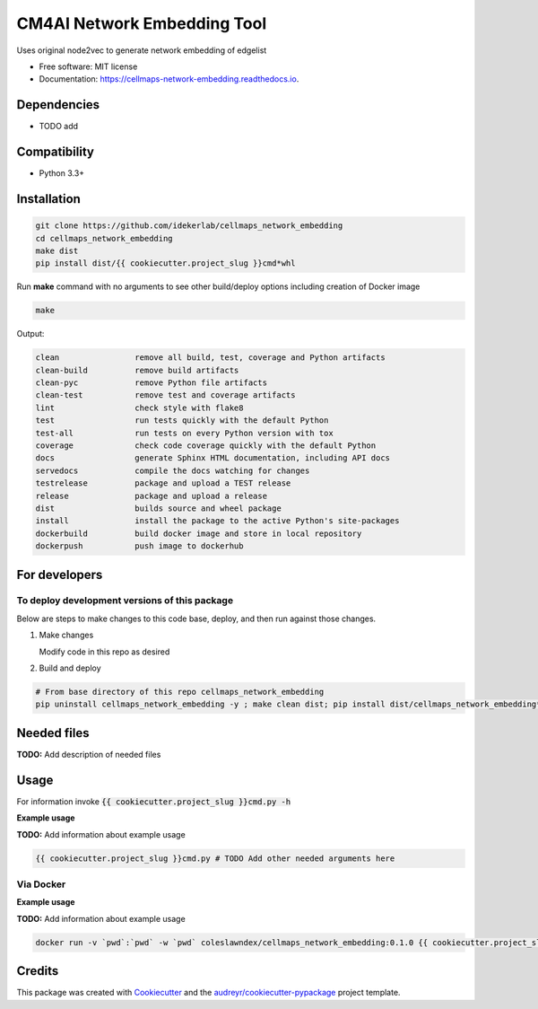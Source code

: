 ============================
CM4AI Network Embedding Tool
============================


.. image:: https://img.shields.io/pypi/v/cellmaps_network_embedding.svg
        :target: https://pypi.python.org/pypi/cellmaps_network_embedding

.. image:: https://img.shields.io/travis/idekerlab/cellmaps_network_embedding.svg
        :target: https://travis-ci.com/idekerlab/cellmaps_network_embedding

.. image:: https://readthedocs.org/projects/cellmaps-network-embedding/badge/?version=latest
        :target: https://cellmaps-network-embedding.readthedocs.io/en/latest/?badge=latest
        :alt: Documentation Status




Uses original node2vec to generate network embedding of edgelist


* Free software: MIT license
* Documentation: https://cellmaps-network-embedding.readthedocs.io.



Dependencies
------------

* TODO add

Compatibility
-------------

* Python 3.3+

Installation
------------

.. code-block::

   git clone https://github.com/idekerlab/cellmaps_network_embedding
   cd cellmaps_network_embedding
   make dist
   pip install dist/{{ cookiecutter.project_slug }}cmd*whl


Run **make** command with no arguments to see other build/deploy options including creation of Docker image 

.. code-block::

   make

Output:

.. code-block::

   clean                remove all build, test, coverage and Python artifacts
   clean-build          remove build artifacts
   clean-pyc            remove Python file artifacts
   clean-test           remove test and coverage artifacts
   lint                 check style with flake8
   test                 run tests quickly with the default Python
   test-all             run tests on every Python version with tox
   coverage             check code coverage quickly with the default Python
   docs                 generate Sphinx HTML documentation, including API docs
   servedocs            compile the docs watching for changes
   testrelease          package and upload a TEST release
   release              package and upload a release
   dist                 builds source and wheel package
   install              install the package to the active Python's site-packages
   dockerbuild          build docker image and store in local repository
   dockerpush           push image to dockerhub

For developers
-------------------------------------------

To deploy development versions of this package
~~~~~~~~~~~~~~~~~~~~~~~~~~~~~~~~~~~~~~~~~~~~~~~~~~

Below are steps to make changes to this code base, deploy, and then run
against those changes.

#. Make changes

   Modify code in this repo as desired

#. Build and deploy

.. code-block::

    # From base directory of this repo cellmaps_network_embedding
    pip uninstall cellmaps_network_embedding -y ; make clean dist; pip install dist/cellmaps_network_embedding*whl



Needed files
------------

**TODO:** Add description of needed files


Usage
-----

For information invoke :code:`{{ cookiecutter.project_slug }}cmd.py -h`

**Example usage**

**TODO:** Add information about example usage

.. code-block::

   {{ cookiecutter.project_slug }}cmd.py # TODO Add other needed arguments here


Via Docker
~~~~~~~~~~~~~~~~~~~~~~

**Example usage**

**TODO:** Add information about example usage


.. code-block::

   docker run -v `pwd`:`pwd` -w `pwd` coleslawndex/cellmaps_network_embedding:0.1.0 {{ cookiecutter.project_slug }}cmd.py # TODO Add other needed arguments here


Credits
-------

This package was created with Cookiecutter_ and the `audreyr/cookiecutter-pypackage`_ project template.

.. _Cookiecutter: https://github.com/audreyr/cookiecutter
.. _`audreyr/cookiecutter-pypackage`: https://github.com/audreyr/cookiecutter-pypackage
.. _NDEx: http://www.ndexbio.org

